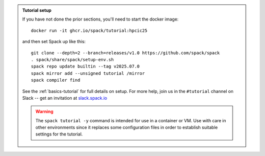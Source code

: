 .. admonition:: Tutorial setup

   If you have not done the prior sections, you'll need to start the docker image::

       docker run -it ghcr.io/spack/tutorial:hpcic25

   and then set Spack up like this::

       git clone --depth=2 --branch=releases/v1.0 https://github.com/spack/spack
       . spack/share/spack/setup-env.sh
       spack repo update builtin --tag v2025.07.0
       spack mirror add --unsigned tutorial /mirror
       spack compiler find

   See the :ref:`basics-tutorial` for full details on setup.
   For more help, join us in the ``#tutorial`` channel on Slack -- get an invitation at `slack.spack.io <https://slack.spack.io/>`_

   .. warning::

      The ``spack tutorial -y`` command is intended for use in a container or VM.
      Use with care in other environments since it replaces some configuration files in order to establish suitable settings for the tutorial.
